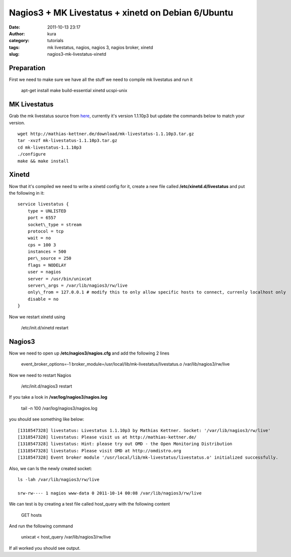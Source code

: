 Nagios3 + MK Livestatus + xinetd on Debian 6/Ubuntu
###################################################
:date: 2011-10-13 23:17
:author: kura
:category: tutorials
:tags: mk livestatus, nagios, nagios 3, nagios broker, xinetd
:slug: nagios3-mk-livestatus-xinetd

Preparation
-----------

First we need to make sure we have all the stuff we need to compile mk
livestatus and run it

    apt-get install make build-essential xinetd ucspi-unix

MK Livestatus
-------------

Grab the mk livestatus source from `here`_, currently it's version
1.1.10p3 but update the commands below to match your version.

.. _here: http://mathias-kettner.de/check_mk_download.html

::

    wget http://mathias-kettner.de/download/mk-livestatus-1.1.10p3.tar.gz
    tar -xvzf mk-livestatus-1.1.10p3.tar.gz
    cd mk-livestatus-1.1.10p3
    ./configure
    make && make install

Xinetd
------

Now that it's compiled we need to write a xinetd config for it, create a
new file called **/etc/xinetd.d/livestatus** and put the following in it::

    service livestatus {
        type = UNLISTED
        port = 6557
        socket\_type = stream
        protocol = tcp
        wait = no
        cps = 100 3
        instances = 500
        per\_source = 250
        flags = NODELAY
        user = nagios
        server = /usr/bin/unixcat
        server\_args = /var/lib/nagios3/rw/live
        only\_from = 127.0.0.1 # modify this to only allow specific hosts to connect, currenly localhost only
        disable = no
    }

Now we restart xinetd using

    /etc/init.d/xinetd restart

Nagios3
-------

Now we need to open up **/etc/nagios3/nagios.cfg** and add the following
2 lines

    event\_broker\_options=-1 broker\_module=/usr/local/lib/mk-livestatus/livestatus.o /var/lib/nagios3/rw/live

Now we need to restart Nagios

    /etc/init.d/nagios3 restart

If you take a look in **/var/log/nagios3/nagios.log**

    tail -n 100 /var/log/nagios3/nagios.log

you should see something like below::

    [1318547328] livestatus: Livestatus 1.1.10p3 by Mathias Kettner. Socket: '/var/lib/nagios3/rw/live'
    [1318547328] livestatus: Please visit us at http://mathias-kettner.de/
    [1318547328] livestatus: Hint: please try out OMD - the Open Monitoring Distribution
    [1318547328] livestatus: Please visit OMD at http://omdistro.org
    [1318547328] Event broker module '/usr/local/lib/mk-livestatus/livestatus.o' initialized successfully.

Also, we can ls the newly created socket::

    ls -lah /var/lib/nagios3/rw/live

    srw-rw---- 1 nagios www-data 0 2011-10-14 00:08 /var/lib/nagios3/rw/live

We can test is by creating a test file called host\_query with the
following content

    GET hosts

And run the following command

    unixcat < host\_query /var/lib/nagios3/rw/live

If all worked you should see output.
